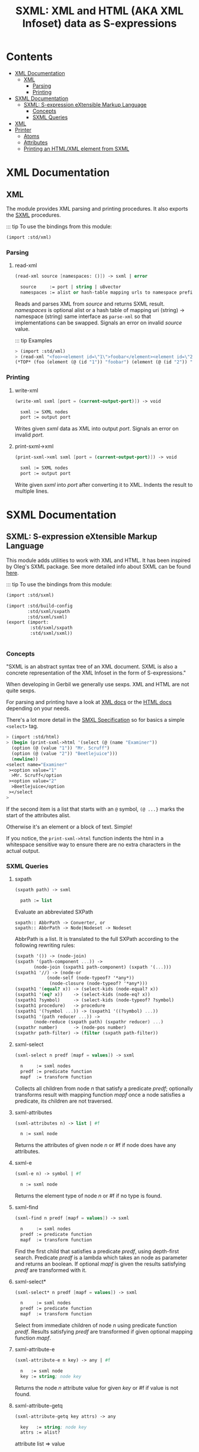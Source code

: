 #+TITLE: SXML: XML and HTML (AKA XML Infoset) data as S-expressions

* Contents
:PROPERTIES:
:TOC:      :include siblings :depth 3 :ignore (this)
:END:
:CONTENTS:
- [[#xml-documentation][XML Documentation]]
  - [[#xml][XML]]
    - [[#parsing][Parsing]]
    - [[#printing][Printing]]
- [[#sxml-documentation][SXML Documentation]]
  - [[#sxml-s-expression-extensible-markup-language][SXML: S-expression eXtensible Markup Language]]
    - [[#concepts][Concepts]]
    - [[#sxml-queries][SXML Queries]]
- [[#xml-0][XML]]
- [[#printer][Printer]]
  - [[#atoms][Atoms]]
  - [[#attributes][Attributes]]
  - [[#printing-an-htmlxml-element-from-sxml][Printing an HTML/XML element from SXML]]
:END:

* XML Documentation
:PROPERTIES:
:EXPORT_FILE_NAME: ../../../doc/reference/std/xml.md
:EXPORT_OPTIONS: toc:nil
:CUSTOM_ID: xml-documentation
:END:

** XML
:PROPERTIES:
:CUSTOM_ID: xml
:END:

The module provides XML parsing and printing procedures. It also
exports the [[./sxml.md][SXML]] procedures.

::: tip To use the bindings from this module:

#+begin_src scheme
(import :std/xml)
#+end_src


*** Parsing
:PROPERTIES:
:CUSTOM_ID: parsing
:END:
**** read-xml
:PROPERTIES:
:CUSTOM_ID: read-xml
:END:
#+begin_src scheme
(read-xml source [namespaces: ()]) -> sxml | error

  source     := port | string | u8vector
  namespaces := alist or hash-table mapping urls to namespace prefixes
#+end_src

Reads and parses XML from /source/ and returns SXML result. /namespaces/
is optional alist or a hash table of mapping uri (string) -> namespace
(string) same interface as =parse-xml= so that implementations can be
swapped. Signals an error on invalid /source/ value.

::: tip Examples

#+begin_src scheme
> (import :std/xml)
> (read-xml "<foo><element id=\"1\">foobar</element><element id=\"2\">barbaz</element></foo>")
(*TOP* (foo (element (@ (id "1")) "foobar") (element (@ (id "2")) "barbaz")))
#+end_src

*** Printing
:PROPERTIES:
:CUSTOM_ID: printing
:END:
**** write-xml
:PROPERTIES:
:CUSTOM_ID: write-xml
:END:
#+begin_src scheme
(write-xml sxml [port = (current-output-port)]) -> void

  sxml := SXML nodes
  port := output port
#+end_src

Writes given /sxml/ data as XML into output /port/. Signals an error on
invalid /port/.

**** print-sxml->xml
:PROPERTIES:
:CUSTOM_ID: print-sxml-xml
:END:
#+begin_src scheme
(print-sxml->xml sxml [port = (current-output-port)]) -> void

  sxml := SXML nodes
  port := output port
#+end_src

Write given /sxml/ into /port/ after converting it to XML. Indents the
result to multiple lines.

* SXML Documentation
:PROPERTIES:
:EXPORT_FILE_NAME: ../../../doc/reference/std/sxml.md
:EXPORT_OPTIONS: toc:nil
:EXPORT_TITLE: SXML: S-expression eXtensible Markup Language
:CUSTOM_ID: sxml-documentation
:END:

** SXML: S-expression eXtensible Markup Language
:PROPERTIES:
:CUSTOM_ID: sxml-s-expression-extensible-markup-language
:END:

This module adds utilities to work with XML and HTML. It has been
inspired by Oleg's SXML package. See more detailed info about SXML can
be found [[http://okmij.org/ftp/Scheme/xml.html][here]].

::: tip To use the bindings from this module:

#+begin_src scheme
(import :std/sxml)
#+end_src

#+begin_src scheme :export no :tangle ../sxml.ss
  (import :std/build-config
          :std/sxml/sxpath
          :std/sxml/sxml)
  (export (import:
           :std/sxml/sxpath
           :std/sxml/sxml))


#+end_src

*** Concepts
:PROPERTIES:
:CUSTOM_ID: concepts
:END:

"SXML is an abstract syntax tree of an XML document. SXML is also a
concrete representation of the XML Infoset in the form of
S-expressions."

When developing in Gerbil we generally use sexps. XML and HTML are not
quite sexps.

For parsing and printing have a look at [[./xml.md][XML docs]] or the [[./html.md][HTML docs]]
depending on your needs.

There's a lot more detail in the [[https://okmij.org/ftp/Scheme/SXML.html][SMXL Specification]] so for basics a
simple =<select>= tag.

#+begin_src scheme
  > (import :std/html)
  > (begin (print-sxml->html '(select (@ (name "Examiner"))
    (option (@ (value "1")) "Mr. Scruff") 
    (option (@ (value "2")) "Beetlejuice")))
    (newline))
  <select name="Examiner"
   ><option value="1"
    >Mr. Scruff</option
   ><option value="2"
    >Beetlejuice</option
   ></select
  >
#+end_src

If the second item is a list that starts with an =@= symbol, =(@ ...}=
marks the start of the attributes alist.

Otherwise it's an element or a block of text. Simple!

If you notice, the =print-sxml->html= function indents the html in a
whitespace sensitive way to ensure there are no extra characters in the
actual output.

*** SXML Queries
:PROPERTIES:
:CUSTOM_ID: sxml-queries
:END:

**** sxpath
:PROPERTIES:
:CUSTOM_ID: sxpath
:END:
#+begin_src scheme
(sxpath path) -> sxml

  path := list
#+end_src

Evaluate an abbreviated SXPath

#+begin_example
    sxpath:: AbbrPath -> Converter, or
    sxpath:: AbbrPath -> Node|Nodeset -> Nodeset
#+end_example

AbbrPath is a list. It is translated to the full SXPath according to the
following rewriting rules:

#+begin_src scheme
 (sxpath '()) -> (node-join)
 (sxpath '(path-component ...)) ->
        (node-join (sxpath1 path-component) (sxpath '(...)))
 (sxpath1 '//) -> (node-or
             (node-self (node-typeof? '*any*))
              (node-closure (node-typeof? '*any*)))
 (sxpath1 '(equal? x)) -> (select-kids (node-equal? x))
 (sxpath1 '(eq? x))    -> (select-kids (node-eq? x))
 (sxpath1 ?symbol)     -> (select-kids (node-typeof? ?symbol)
 (sxpath1 procedure)   -> procedure
 (sxpath1 '(?symbol ...)) -> (sxpath1 '((?symbol) ...))
 (sxpath1 '(path reducer ...)) ->
        (node-reduce (sxpath path) (sxpathr reducer) ...)
 (sxpathr number)      -> (node-pos number)
 (sxpathr path-filter) -> (filter (sxpath path-filter))
#+end_src

**** sxml-select
:PROPERTIES:
:CUSTOM_ID: sxml-select
:END:
#+begin_src scheme
(sxml-select n predf [mapf = values]) -> sxml

  n     := sxml nodes
  predf := predicate function
  mapf  := transform function
#+end_src

Collects all children from node /n/ that satisfy a predicate /predf/;
optionally transforms result with mapping function /mapf/ once a node
satisfies a predicate, its children are not traversed.

**** sxml-attributes
:PROPERTIES:
:CUSTOM_ID: sxml-attributes
:END:
#+begin_src scheme
(sxml-attributes n) -> list | #f

  n := sxml node
#+end_src

Returns the attributes of given node /n/ or #f if node does have any
attributes.

**** sxml-e
:PROPERTIES:
:CUSTOM_ID: sxml-e
:END:
#+begin_src scheme
(sxml-e n) -> symbol | #f

  n := sxml node
#+end_src

Returns the element type of node /n/ or #f if no type is found.

**** sxml-find
:PROPERTIES:
:CUSTOM_ID: sxml-find
:END:
#+begin_src scheme
(sxml-find n predf [mapf = values]) -> sxml

  n     := sxml nodes
  predf := predicate function
  mapf  := transform function
#+end_src

Find the first child that satisfies a predicate /predf/, using
depth-first search. Predicate /predf/ is a lambda which takes an node as
parameter and returns an boolean. If optional /mapf/ is given the
results satisfying /predf/ are transformed with it.

**** sxml-select*
:PROPERTIES:
:CUSTOM_ID: sxml-select-1
:END:
#+begin_src scheme
(sxml-select* n predf [mapf = values]) -> sxml

  n     := sxml nodes
  predf := predicate function
  mapf  := transform function
#+end_src

Select from immediate children of node /n/ using predicate function
/predf/. Results satisfying /predf/ are transformed if given optional
mapping function /mapf/.

**** sxml-attribute-e
:PROPERTIES:
:CUSTOM_ID: sxml-attribute-e
:END:
#+begin_src scheme
(sxml-attribute-e n key) -> any | #f

  n   := sxml node
  key := string; node key
#+end_src

Returns the node /n/ attribute value for given /key/ or #f if value is
not found.

**** sxml-attribute-getq
:PROPERTIES:
:CUSTOM_ID: sxml-attribute-getq
:END:
#+begin_src scheme
(sxml-attribute-getq key attrs) -> any

  key   := string; node key
  attrs := alist?
#+end_src

attribute list => value

**** sxml-class?
:PROPERTIES:
:CUSTOM_ID: sxml-class
:END:
#+begin_src scheme
(sxml-class? klass) -> lambda

  klass := string; node class to match
#+end_src

returns dom class

**** sxml-find*
:PROPERTIES:
:CUSTOM_ID: sxml-find-1
:END:
#+begin_src scheme
(sxml-find* n pred [mapf = values]) -> sxml | #f

  n    := sxml node
  pred := predicate fn
  mapf := transform fn
#+end_src

find in immediate children

**** sxml-e?
:PROPERTIES:
:CUSTOM_ID: sxml-e-1
:END:
#+begin_src scheme
(sxml-e? el) -> lambda

  el := sxml element
#+end_src

returns element type

**** sxml-id?
:PROPERTIES:
:CUSTOM_ID: sxml-id
:END:
#+begin_src scheme
(sxml-id? id) -> lambda

  id := sxml node id value
#+end_src

returns dom id

**** sxml-children
:PROPERTIES:
:CUSTOM_ID: sxml-children
:END:
#+begin_src scheme
(sxml-children n) -> list

  n := sxml node
#+end_src

returns nodes children as a list

**** sxml-find/context
:PROPERTIES:
:CUSTOM_ID: sxml-findcontext
:END:
#+begin_src scheme
(sxml-find/context n predf [mapf values]) -> sxml

  n     := sxml node
  predf := predicate fn to match
  mapf  := transform fn to apply to matches
#+end_src

find with context


* XML
:PROPERTIES:
:CUSTOM_ID: xml-0
:END:

We want a toplevel =xml= module.

#+begin_src scheme :tangle ./xml.ss
  ;;; -*- Gerbil -*-
  ;;; (C) vyzo at hackzen.org
  ;;; (C) me at drewc.ca
  ;;; XML interface

  (import :std/build-config
          :std/sxml/ssax
          :std/sxml/print)
          
  (export (import: :std/sxml/ssax)
   #t)

  (def (write-xml sxml (port (current-output-port)))
    (write-sxml sxml xml?: #t port: port))

  (def (print-sxml->xml sxml (port (current-output-port))
  		      indent: (maybe-indent 1))
    (write-sxml sxml xml?: #t port: port indent: maybe-indent))


#+end_src

* Printer
:PROPERTIES:
:header-args:scheme: :tangle print.ss
:CUSTOM_ID: printer
:END:

SXML is, well, sexps! So we know that things are either a "list" or an
"atom".

An SXML element is a list that starts with a symbol. If the cadr is a
list starting with the =@= the cdr of that is the attributes as a
alist.

#+begin_src scheme
  (import :std/srfi/13)
  (export #t)

  ;;; This source file is tangled from README,org
  
  (def (sxml-element? t) (and (pair? t) (symbol? (car t))))
  (def (sxml-element-attributes el)
    (match el
      ([name [(eq? '@) attr ...] _ ...] attr)
      (else #f)))
#+end_src

We are outputing/translating SXML into some kind of markup. Possibly XML.
#+begin_src scheme
  (def current-sxml-output-port (make-parameter (current-output-port)))
  (def current-sxml-output-xml? (make-parameter #f))
#+end_src

#+begin_src scheme
  (def (write-sxml
        sxml
        port: (port (current-sxml-output-port))
        indent: (indent #f)
        xml?: (xml? (current-sxml-output-xml?))
        quote-char: (quote-char #\"))
    (def args [port: port indent: indent xml?: xml? quote-char: quote-char])
    
    (match sxml
      ([(? symbol? sym) _ ...]
       (if (eqv? (string-ref (symbol->string sym) 0) #\*)
         (apply write-sxml-special-tag sxml args)
         (apply write-sxml-element sxml args)))
      ((? pair?) (for-each (cut apply write-sxml <> args) sxml))
      ((? (or null? not)) (void))
      ((? procedure?) (apply write-sxml (sxml) args))
      (else (write-sxml-atom sxml port: port in-attribute?: #f))))
     
#+end_src

** Atoms
:PROPERTIES:
:CUSTOM_ID: atoms
:END:
So an atom is simple enough as every atom in (X)(HT)ML is really just
a string of text with certain chars escaped.

Inside an attribute the quote character needs escaping as well.


#+begin_src scheme
  (def (write-sxml-atom
        thing
        port: (port (current-sxml-output-port))
        in-attribute?: (in-attribute? #f)
        quote-char: (quote-char #\"))
    
    (def html-character-escapes
      '((#\< . "&lt;")
        (#\> . "&gt;")
        (#\& . "&amp;")
        (#\" . "&quot;")
        (#\' . "&apos;")))

    (def (escape-char? char)
      (case char
        ((#\" #\') in-attribute?)
        ((#\< #\> #\&) #t)
        (else #f)))
         
    (cond
     ((char? thing)
      (case thing
        ((#\' #\") (if (and in-attribute? (eqv? thing quote-char))
  		   (write-string (assget thing html-character-escapes) port)
  		   (write-char thing port)))
        ((#\< #\> #\&)
         (write-string (assget thing html-character-escapes) port))
        (else (write-char thing port))))
     ((string? thing)
      (let* ((str thing)
  	   (start 0)
             (end (string-length str)))
        (let lp ((from start) (to start))
          (if (>= to end)
            (display (substring str from to) port)
  	  (let (char (string-ref str to))
              (cond
               ((escape-char? char)
                (display (substring str from to) port)
                (write-sxml-atom
  	       char port: port in-attribute?: in-attribute? quote-char: quote-char)
                (lp (+ to 1) (+ to 1)))
               (else
                (lp from (+ to 1)))))))))
     (else (write-sxml-atom (call-with-output-string "" (cut write thing <>))))))
  	 
#+end_src

** Attributes
:PROPERTIES:
:CUSTOM_ID: attributes
:END:

#+begin_src scheme
  (def (write-sxml-attribute
        attr
        port: (port (current-sxml-output-port))
        xml?: (xml? (current-sxml-output-xml?))
        quote-char: (quote-char #\"))

    (def (write-name n)
      (match n
      ((? symbol?) (write n port))
      ((? string?) (write-string n port))))
    (match attr
      ((cons name val)
       (when (and (null? val) xml?)
         (error "Invalid attribute, XML needs a value." attr))
       (set! val (if (not (pair? val)) val (car val)))
       (unless (not val)
         (write-name name)
         (when (not (null? val))
  	 (write-char #\= port)
  	 (write-char quote-char port)
  	 (write-sxml-atom
  	  val in-attribute?: #t port: port quote-char: quote-char)
  	 (write-char quote-char port))))
      ((? (or symbol? string?))
       (write-sxml-attribute
        [attr] port: port quote-char: quote-char xml?: xml?))
      ((? not) (void))))
      
#+end_src

** Printing an HTML/XML element from SXML
:PROPERTIES:
:CUSTOM_ID: printing-an-htmlxml-element-from-sxml
:END:

There are two types of "elements" in SXML. What I call "special"
elements are those whose names start with =#\*= as that's not valid
(X)(HT)ML but valid scheme

Special *XML* tags are, case insensitive, =*comment*=, =*cdata*= and
=*unencoded*=.

Special *HTML* tags are, case insensitive, =*decl*= (mostly for
doctype), =*pi*= (for processing instruction AKA php), =*comment*=,
=*unencoded*=.

#+begin_src scheme
  (def (sxml-special-tag? t)
   (and (pair? t) (symbol? (car t)) (eqv? #\* (string-ref (symbol->string t) 0))))
  (def (write-sxml-special-tag sxml
        port: (port (current-sxml-output-port))
        xml?: (xml? (current-sxml-output-xml?))
        quote-char: (quote-char #\")
        indent: (indent #f))
    (def both-specials '("*comment*" "*top*" "*unencoded*"))
    (def xml-specials ["*cdata*" both-specials ...])
    (def html-specials ["*decl*" "*pi*" both-specials ...])
    (def tag (string-downcase (symbol->string (car sxml))))
    (def xml-special? (member tag xml-specials))
    (def html-special? (member tag html-specials))

    (def (display-pi-or-decl bdy)
      (when (car bdy) (display (car bdy) port))
      (for-each (lambda (x) (display " " port) (display x port))
  	      (cdr bdy)))
      

    (unless (or (and xml? xml-special?) (and (not xml?) html-special?))
      (if xml? (error "Invalid XML tag" tag)
  	(error "Invalid HTML tag" tag)))

    (let* ((name (car sxml))
  	 (attributes (and (pair? (cadr sxml)) (eq? '@ (caadr sxml))
  			  (sxml-element-attributes sxml)))
  	 (body (if (not attributes) (cdr sxml) (cddr sxml))))

      (case (string->symbol tag)
        ((*top*)
         (write-sxml
  	body port: port xml?: xml? quote-char: quote-char indent: indent))
        ((*comment*)
         (write-string "<!--" port) (for-each (cut display <> port) body)
         (write-string "-->" port))
        ((*cdata*)
         (write-string "<![CDATA[" port) (for-each (cut display <> port) body)
         (write-string "]]>" port))
        ((*decl*)
         (write-string "<!" port) (display-pi-or-decl body) (write ">" port))
        ((*pi*)
         (write-string "<?" port) (display-pi-or-decl body) (write "?>" port))
        ((*unencoded*) (for-each (cut display <> port) body))))

    (void))
        
        


#+end_src

Now the guts. Pretty much self explanatory. 

#+begin_src scheme
  (def current-indentation-width (make-parameter 0))
  (def current-html-never-empty-tags
    (make-parameter (map symbol->string '(iframe div span textarea script style ul))))

  (def (sxml-never-empty? name)
    (member (symbol->string name) (current-html-never-empty-tags)
  	  string-ci=))

  (def current-html-CDATA-tags
    (make-parameter '("script" "style")))

  (def (html-cdata? name)
    (member (symbol->string name) (current-html-CDATA-tags)
  	  string-ci=))
    
  (def (write-sxml-element
        el
        port: (port (current-sxml-output-port))
        indent: (maybe-level #f)
        xml?: (xml? (current-sxml-output-xml?))
        quote-char: (quote-char #\"))
    (def name (car el))
    (def attrs (sxml-element-attributes el))
    (def body (if attrs (cddr el) (cdr el)))

    (def (indent (end #f))
      (def n (if end maybe-level (current-indentation-width)))
      (when maybe-level
        (write-char #\newline port)
        (let lp ((n n)) (write-char #\space port)
  	   (when (>= n 1) (lp (1- n))))))

    (parameterize ((current-indentation-width
  		  (+ (current-indentation-width) (or maybe-level 0))))
      ;; Open Tag
      (write-char #\< port)
      (write-string (symbol->string name) port)
      (when attrs
        (write-char #\space port)
        (for-each (cut write-sxml-attribute
  		     <> port: port xml?: xml? quote-char: quote-char)
  		attrs))

      (unless (and (null? body) (not (sxml-never-empty? name)))
        (indent))
      (when (and xml? (null? body) (not (sxml-never-empty? name)))
        (write-char #\space port)
        (write-char #\/ port))
      (write-char #\> port)
      ;; Body
      (if (and (not xml?) (html-cdata? name))
        (for-each (cut display <> port) body)
        (write-sxml
         body port: port xml?: xml?
         quote-char: quote-char
         indent: (and maybe-level (current-indentation-width))))
      ;; End Tag
      (unless (and (null? body) (not (sxml-never-empty? name)))
        (write-char #\< port) (write-char #\/ port)
        (write-string (symbol->string name) port)
        (indent #t) (write-char #\> port)))
    (void))
#+end_src
